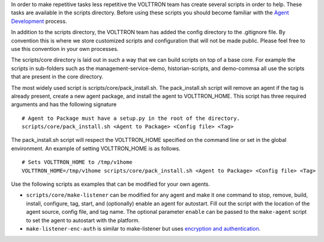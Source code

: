 In order to make repetitive tasks less repetitive the VOLTTRON team has
create several scripts in order to help. These tasks are available in
the scripts directory. Before using these scripts you should become
familiar with the `Agent Development <Agent-Development>`__ process.

In addition to the scripts directory, the VOLTTRON team has added the
config directory to the .gitignore file. By convention this is where we
store customized scripts and configuration that will not be made public.
Please feel free to use this convention in your own processes.

The scripts/core directory is laid out in such a way that we can build
scripts on top of a base core. For example the scripts in sub-folders
such as the management-service-demo, historian-scripts, and demo-commsa
all use the scripts that are present in the core directory.

The most widely used script is scripts/core/pack\_install.sh. The
pack\_install.sh script will remove an agent if the tag is already
present, create a new agent package, and install the agent to
VOLTTRON\_HOME. This script has three required arguments and has the
following signature

::

    # Agent to Package must have a setup.py in the root of the directory.
    scripts/core/pack_install.sh <Agent to Package> <Config file> <Tag>

The pack\_install.sh script will respect the VOLTTRON\_HOME specified on
the command line or set in the global environment. An example of setting
VOLTTRON\_HOME is as follows.

::

    # Sets VOLTTRON_HOME to /tmp/v1home 
    VOLTTRON_HOME=/tmp/v1home scripts/core/pack_install.sh <Agent to Package> <Config file> <Tag>

Use the following scripts as examples that can be modified for your own
agents.

-  ``scripts/core/make-listener`` can be modified for any agent and make
   it one command to stop, remove, build, install, configure, tag,
   start, and (optionally) enable an agent for autostart. Fill out the
   script with the location of the agent source, config file, and tag
   name. The optional parameter ``enable`` can be passed to the
   ``make-agent`` script to set the agent to autostart with the
   platform.

-  ``make-listener-enc-auth`` is similar to make-listener but uses
   `encryption and authentication <VIP-Authentication>`__.


